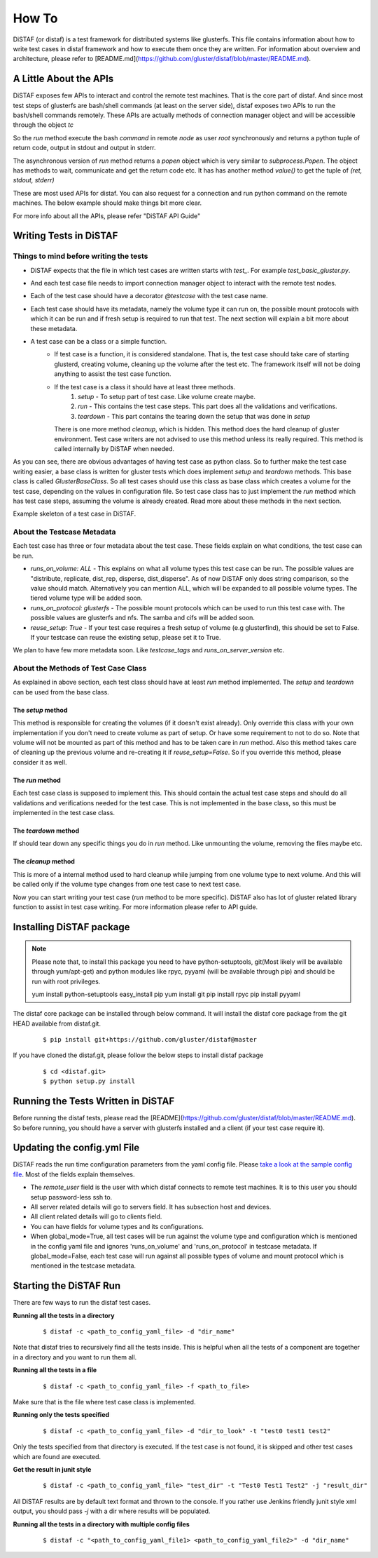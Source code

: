 How To
------

DiSTAF (or distaf) is a test framework for distributed systems like glusterfs.
This file contains information about how to write test cases in distaf framework
and how to execute them once they are written. For information about overview
and architecture, please refer to [README.md](https://github.com/gluster/distaf/blob/master/README.md).

A Little About the APIs
=======================
DiSTAF exposes few APIs to interact and control the remote test machines.
That is the core part of distaf. And since most test steps of glusterfs are
bash/shell commands (at least on the server side), distaf exposes two APIs to
run the bash/shell commands remotely. These APIs are actually methods of
connection manager object and will be accessible through the object `tc`

.. code-block:: python
    :linenos:

    (ret, stdout, stderr) = tc.run(node, command, user='root', verbose=True)


So the `run` method execute the bash `command` in remote `node` as
user `root` synchronously and returns a python tuple of return code, output
in stdout and output in stderr.

The asynchronous version of `run` method returns a `popen` object which is
very similar to `subprocess.Popen`. The object has methods to wait,
communicate and get the return code etc. It has has another
method `value()` to get the tuple of `(ret, stdout, stderr)`

.. code-block:: python
    :linenos:

    popen = tc.run_async(node, command, user='root', verbose=True)
    popen.wait()
    (ret, stdout, stderr) = popen.value()

These are most used APIs for distaf. You can also request for a connection
and run python command on the remote machines. The below example should make
things bit more clear.

.. code-block:: python
    :linenos:

    conn = tc.get_connection(node, user='root')
    if conn == -1:
        tc.logger.error("Unable to establish connection to %s@%s", node, user)
        return False
    # Remote python modules are accessible through conn.modules.<module_name>
    pwd = conn.modules.os.getcwd()
    conn.modules.os.chdir("/tmp") # Stateful. Remains in /tmp
    pwd = conn.modules.os.getcwd()
    r_hostname = conn.modules.socket.gethostname()

For more info about all the APIs, please refer "DiSTAF API Guide"

Writing Tests in DiSTAF
=======================

Things to mind before writing the tests
~~~~~~~~~~~~~~~~~~~~~~~~~~~~~~~~~~~~~~~

* DiSTAF expects that the file in which test cases are written starts with `test_`. For example `test_basic_gluster.py`.
* And each test case file needs to import connection manager object to interact with the remote test nodes.
* Each of the test case should have a decorator `@testcase` with the test case name.
* Each test case should have its metadata, namely the volume type it can run on, the possible mount protocols with which it can be run and if fresh setup is required to run that test. The next section will explain a bit more about these metadata.
* A test case can be a class or a simple function.
    * If test case is a function, it is considered standalone. That is, the test case should take care of starting glusterd, creating volume, cleaning up the volume after the test etc. The framework itself will not be doing anything to assist the test case function.
    * If the test case is a class it should have at least three methods.
        1. `setup` - To setup part of test case. Like volume create maybe.
        2. `run` - This contains the test case steps. This part does all the validations and verifications.
        3. `teardown` - This part contains the tearing down the setup that was done in `setup`

      There is one more method `cleanup`, which is hidden. This method does the hard cleanup of gluster environment. Test case writers are not advised to use this method unless its really required. This method is called internally by DiSTAF when needed.

As you can see, there are obvious advantages of having test case as python class. So to further make the test case writing easier, a base class is written for gluster tests which does implement `setup` and `teardown` methods. This base class is called `GlusterBaseClass`. So all test cases should use this class as base class which creates a volume for the test case, depending on the values in configuration file. So test case class has to just implement the `run` method which has test case steps, assuming the volume is already created. Read more about these methods in the next section.

Example skeleton of a test case in DiSTAF.

.. code-block:: python
    :linenos:

    from distaf.util import tc, testcase

    @testcase("testcase_skeleton")
    class skeleton_gluster_test(GlusterBaseClass):
        """
        runs_on_volume: [ distribute, replicate ]
        runs_on_protocol: [ glusterfs, nfs ]
        resuse_setup: True
        summary: This is just a skeleton of a gluster test class in distaf
        # The setup and teardown are already implemented in GlusterBaseClass
        """
        def run(self):
            tc.logger.info("The volume name is %s", self.volname)
            pass # Test case steps here
            return True

About the Testcase Metadata
~~~~~~~~~~~~~~~~~~~~~~~~~~~
Each test case has three or four metadata about the test case. These fields
explain on what conditions, the test case can be run.

* `runs_on_volume: ALL` - This explains on what all volume types this test case can be run. The possible values are "distribute, replicate, dist_rep, disperse, dist_disperse". As of now DiSTAF only does string comparison, so the value should match. Alternatively you can mention ALL, which will be expanded to all possible volume types. The tiered volume type will be added soon.
* `runs_on_protocol: glusterfs` - The possible mount protocols which can be used to run this test case with. The possible values are glusterfs and nfs. The samba and cifs will be added soon.
* `reuse_setup: True` - If your test case requires a fresh setup of volume (e.g glusterfind), this should be set to False. If your testcase can reuse the existing setup, please set it to True.

We plan to have few more metadata soon. Like `testcase_tags` and `runs_on_server_version` etc.


About the Methods of Test Case Class
~~~~~~~~~~~~~~~~~~~~~~~~~~~~~~~~~~~~
As explained in above section, each test class should have at least `run` method implemented. The `setup` and `teardown` can be used from the base class.

The `setup` method
''''''''''''''''''
This method is responsible for creating the volumes (if it doesn't exist already).
Only override this class with your own implementation if you don't need to create volume
as part of setup. Or have some requirement to not to do so. Note that volume will not be
mounted as part of this method and has to be taken care in `run` method. Also this method
takes care of cleaning up the previous volume and re-creating it if `reuse_setup=False`.
So if you override this method, please consider it as well.

The `run` method
''''''''''''''''
Each test case class is supposed to implement this. This should contain the actual test
case steps and should do all validations and verifications needed for the test case.
This is not implemented in the base class, so this must be implemented in the test case class.

The `teardown` method
'''''''''''''''''''''
If should tear down any specific things you do in `run` method. Like unmounting the volume,
removing the files maybe etc.

The `cleanup` method
''''''''''''''''''''
This is more of a internal method used to hard cleanup while jumping from one volume type
to next volume. And this will be called only if the volume type changes from one test case
to next test case.

Now you can start writing your test case (`run` method to be more specific).
DiSTAF also has lot of gluster related library function to assist in test case writing.
For more information please refer to API guide.

Installing DiSTAF package
=========================

.. Note::

    Please note that, to install this package you need to have python-setuptools,
    git(Most likely will be available through yum/apt-get) and python modules like rpyc,
    pyyaml (will be available through pip) and should be run with root privileges.


    ::

    yum install python-setuptools
    easy_install pip
    yum install git
    pip install rpyc
    pip install pyyaml

The distaf core package can be installed through below command.
It will install the distaf core package from the git HEAD available from distaf.git.

    :: 

        $ pip install git+https://github.com/gluster/distaf@master

If you have cloned the distaf.git, please follow the below steps to install distaf package

    ::

        $ cd <distaf.git>
        $ python setup.py install


Running the Tests Written in DiSTAF
===================================
Before running the distaf tests, please read the 
[README](https://github.com/gluster/distaf/blob/master/README.md).
So before running, you should have a server with glusterfs installed and a client
(if your test case require it).

Updating the config.yml File
============================
DiSTAF reads the run time configuration parameters from the yaml config file.
Please `take a look at the sample config file <https://github.com/gluster/distaf/blob/master/config.yml>`__.
Most of the fields explain themselves.

* The `remote_user` field is the user with which distaf connects to remote test machines. It is to this user you should setup password-less ssh to.

* All server related details will go to servers field. It has subsection host and devices.

* All client related details  will go to clients field.

* You can have fields for volume types and its configurations.

* When global_mode=True, all test cases will be run against the volume type and configuration which is mentioned in the config yaml file and ignores 'runs_on_volume' and 'runs_on_protocol' in testcase metadata. If global_mode=False, each test case will run against all possible types of volume and mount protocol which is mentioned in the testcase metadata.

Starting the DiSTAF Run
=======================
There are few ways to run the distaf test cases.

**Running all the tests in a directory**

	::

        $ distaf -c <path_to_config_yaml_file> -d "dir_name"

Note that distaf tries to recursively find all the tests inside.
This is helpful when all the tests of a component are together in a directory and you want to run them all.

**Running all the tests in a file**

	::

        $ distaf -c <path_to_config_yaml_file> -f <path_to_file>

Make sure that is the file where test case class is implemented.

**Running only the tests specified**

	::

        $ distaf -c <path_to_config_yaml_file> -d "dir_to_look" -t "test0 test1 test2"

Only the tests specified from that directory is executed.
If the test case is not found, it is skipped and other test cases which are found are executed.


**Get the result in junit style**

	::

        $ distaf -c <path_to_config_yaml_file> "test_dir" -t "Test0 Test1 Test2" -j "result_dir"

All DiSTAF results are by default text format and thrown to the console.
If you rather use Jenkins friendly junit style xml output, you should pass `-j` with a dir where results will be populated.

**Running all the tests in a directory with multiple config files**

	::

        $ distaf -c "<path_to_config_yaml_file1> <path_to_config_yaml_file2>" -d "dir_name"
